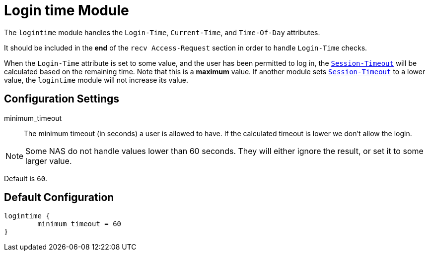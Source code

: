 



= Login time Module

The `logintime` module handles the `Login-Time`, `Current-Time`,
and `Time-Of-Day` attributes.

It should be included in the *end* of the `recv Access-Request`
section in order to handle `Login-Time` checks.

When the `Login-Time` attribute is set to some value, and the user
has been permitted to log in, the `link:https://freeradius.org/rfc/rfc2865.html#Session-Timeout[Session-Timeout]` will be
calculated based on the remaining time.  Note that this is a
  *maximum* value.  If another module sets `link:https://freeradius.org/rfc/rfc2865.html#Session-Timeout[Session-Timeout]` to a
lower value, the `logintime` module will not increase its value.



## Configuration Settings


minimum_timeout::

The minimum timeout (in seconds) a user is allowed
to have. If the calculated timeout is lower we don't
allow the login.

NOTE: Some NAS do not handle values lower than 60 seconds.
They will either ignore the result, or set it to some
larger value.

Default is `60`.



== Default Configuration

```
logintime {
	minimum_timeout = 60
}
```
